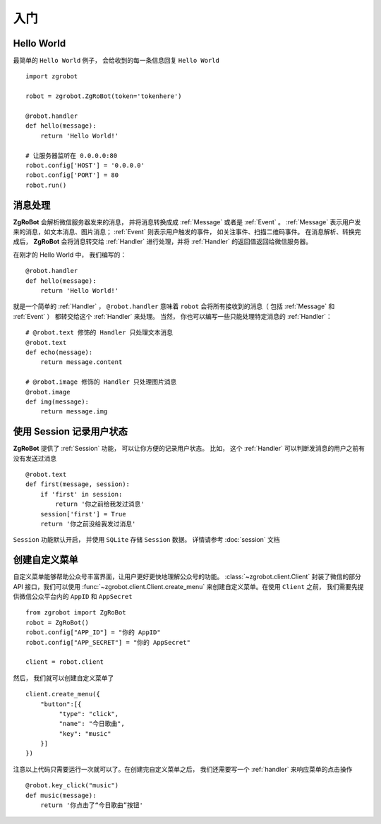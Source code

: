 入门
=============


Hello World
-------------
最简单的 ``Hello World`` 例子， 会给收到的每一条信息回复 ``Hello World`` ::

    import zgrobot

    robot = zgrobot.ZgRoBot(token='tokenhere')

    @robot.handler
    def hello(message):
        return 'Hello World!'

    # 让服务器监听在 0.0.0.0:80
    robot.config['HOST'] = '0.0.0.0'
    robot.config['PORT'] = 80
    robot.run()

消息处理
--------------
**ZgRoBot** 会解析微信服务器发来的消息， 并将消息转换成成 :ref:`Message` 或者是 :ref:`Event` 。
:ref:`Message` 表示用户发来的消息，如文本消息、图片消息； :ref:`Event` 则表示用户触发的事件， 如关注事件、扫描二维码事件。
在消息解析、转换完成后， **ZgRoBot** 会将消息转交给 :ref:`Handler` 进行处理，并将 :ref:`Handler` 的返回值返回给微信服务器。

在刚才的 Hello World 中， 我们编写的： ::

    @robot.handler
    def hello(message):
        return 'Hello World!'

就是一个简单的 :ref:`Handler` ， ``@robot.handler`` 意味着 ``robot`` 会将所有接收到的消息（ 包括 :ref:`Message` 和 :ref:`Event` ） 都转交给这个 :ref:`Handler` 来处理。
当然， 你也可以编写一些只能处理特定消息的 :ref:`Handler`： ::

    # @robot.text 修饰的 Handler 只处理文本消息
    @robot.text
    def echo(message):
        return message.content

    # @robot.image 修饰的 Handler 只处理图片消息
    @robot.image
    def img(message):
        return message.img

使用 Session 记录用户状态
-------------------------

**ZgRoBot** 提供了 :ref:`Session` 功能， 可以让你方便的记录用户状态。
比如， 这个 :ref:`Handler` 可以判断发消息的用户之前有没有发送过消息 ::

    @robot.text
    def first(message, session):
        if 'first' in session:
            return '你之前给我发过消息'
        session['first'] = True
        return '你之前没给我发过消息'

``Session`` 功能默认开启， 并使用 ``SQLite`` 存储 ``Session`` 数据。 详情请参考 :doc:`session` 文档

创建自定义菜单
--------------

自定义菜单能够帮助公众号丰富界面，让用户更好更快地理解公众号的功能。 :class:`~zgrobot.client.Client` 封装了微信的部分 API 接口，我们可以使用 :func:`~zgrobot.client.Client.create_menu` \
来创建自定义菜单。在使用 ``Client`` 之前， 我们需要先提供微信公众平台内的 ``AppID`` 和 ``AppSecret`` ::

    from zgrobot import ZgRoBot
    robot = ZgRoBot()
    robot.config["APP_ID"] = "你的 AppID"
    robot.config["APP_SECRET"] = "你的 AppSecret"

    client = robot.client

然后， 我们就可以创建自定义菜单了 ::

    client.create_menu({
        "button":[{	
             "type": "click",
             "name": "今日歌曲",
             "key": "music"
        }]
    })

注意以上代码只需要运行一次就可以了。在创建完自定义菜单之后， 我们还需要写一个 :ref:`handler` 来响应菜单的点击操作 ::

    @robot.key_click("music")
    def music(message):
        return '你点击了“今日歌曲”按钮'

